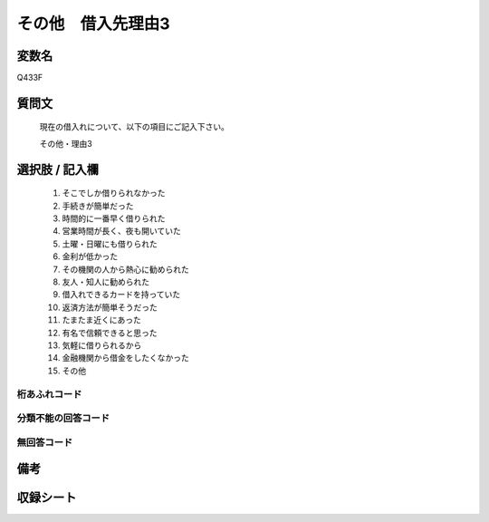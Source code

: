 .. title:: Q433F
.. rst-class:: item

====================================================================================================
その他　借入先理由3
====================================================================================================

.. rst-class:: varname

変数名
==================

Q433F

.. rst-class:: question

質問文
==================


   現在の借入れについて、以下の項目にご記入下さい。


   その他・理由3



.. rst-class:: answer

選択肢 / 記入欄
======================

  1. そこでしか借りられなかった
  2. 手続きが簡単だった
  3. 時間的に一番早く借りられた
  4. 営業時間が長く、夜も開いていた
  5. 土曜・日曜にも借りられた
  6. 金利が低かった
  7. その機関の人から熱心に勧められた
  8. 友人・知人に勧められた
  9. 借入れできるカードを持っていた
  10. 返済方法が簡単そうだった
  11. たまたま近くにあった
  12. 有名で信頼できると思った
  13. 気軽に借りられるから
  14. 金融機関から借金をしたくなかった
  15. その他
  



.. rst-class:: overflow

桁あふれコード
-------------------------------
  


.. rst-class:: not_classified

分類不能の回答コード
-------------------------------------
  


.. rst-class:: not_available

無回答コード
-------------------------------------
  


.. rst-class:: bikou

備考
==================
 



.. rst-class:: include_sheet

収録シート
=======================================
.. hlist::
   :columns: 3
   
   
   * p2_2
   
   * p3_2
   
   * p4_2
   
   * p5a_2
   
   * p5b_2
   
   * p6_2
   
   * p7_2
   
   * p8_2
   
   * p9_2
   
   * p10_2
   
   * p11ab_2
   
   * p11c_2
   
   * p12_2
   
   * p13_2
   
   * p14_2
   
   * p15_2
   
   * p16abc_2
   
   * p16d_2
   
   * p17_2
   
   * p18_2
   
   * p19_2
   
   


.. index:: Q433F